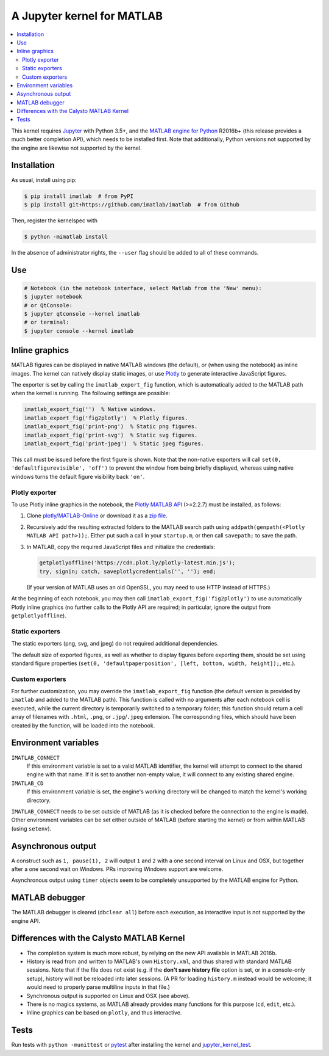A Jupyter kernel for MATLAB
===========================

|Python35| |MATLAB2016b| |PyPI|

.. |Python35| image:: https://img.shields.io/badge/python-3.5%2B-blue.svg
.. |MATLAB2016b| image:: https://img.shields.io/badge/MATLAB-2016b%2B-blue.svg
.. |PyPI|
   image:: https://img.shields.io/pypi/v/imatlab.svg
   :target: https://pypi.python.org/pypi/imatlab

.. contents:: :local:

This kernel requires Jupyter_ with Python 3.5+, and the `MATLAB engine for
Python`_ R2016b+ (this release provides a much better completion API), which
needs to be installed first.  Note that additionally, Python versions not
supported by the engine are likewise not supported by the kernel.

.. _Jupyter: http://jupyter.readthedocs.org/en/latest/install.html
.. _MATLAB engine for Python: https://www.mathworks.com/help/matlab/matlab-engine-for-python.html

Installation
------------

As usual, install using pip:

.. code-block:: sh

   $ pip install imatlab  # from PyPI
   $ pip install git+https://github.com/imatlab/imatlab  # from Github

Then, register the kernelspec with

.. code:: sh

   $ python -mimatlab install

In the absence of administrator rights, the ``--user`` flag should be added to
all of these commands.

Use
---

.. code:: sh

   # Notebook (in the notebook interface, select Matlab from the 'New' menu):
   $ jupyter notebook
   # or QtConsole:
   $ jupyter qtconsole --kernel imatlab
   # or terminal:
   $ jupyter console --kernel imatlab

Inline graphics
---------------

MATLAB figures can be displayed in native MATLAB windows (the default), or
(when using the notebook) as inline images.  The kernel can natively display
static images, or use Plotly_ to generate interactive
JavaScript figures.

.. _Plotly: https://plot.ly/

The exporter is set by calling the ``imatlab_export_fig`` function, which is
automatically added to the MATLAB path when the kernel is running.  The
following settings are possible:

.. code:: matlab

   imatlab_export_fig('')  % Native windows.
   imatlab_export_fig('fig2plotly')  % Plotly figures.
   imatlab_export_fig('print-png')  % Static png figures.
   imatlab_export_fig('print-svg')  % Static svg figures.
   imatlab_export_fig('print-jpeg')  % Static jpeg figures.

This call must be issued before the first figure is shown.  Note that the
non-native exporters will call ``set(0, 'defaultfigurevisible', 'off')`` to
prevent the window from being briefly displayed, whereas using native windows
turns the default figure visibility back ``'on'``.

Plotly exporter
```````````````

To use Plotly inline graphics in the notebook, the `Plotly MATLAB API`_
(>=2.2.7) must be installed, as follows:

.. _Plotly MATLAB API: https://plot.ly/matlab

1. Clone `plotly/MATLAB-Online`_ or download it as a `zip file`_.
2. Recursively add the resulting extracted folders to the MATLAB search path
   using ``addpath(genpath(<Plotly MATLAB API path>));``.  Either put such a
   call in your ``startup.m``, or then call ``savepath;`` to save the path.
3. In MATLAB, copy the required JavaScript files and initialize the
   credentials:

   .. code:: matlab

      getplotlyoffline('https://cdn.plot.ly/plotly-latest.min.js');
      try, signin; catch, saveplotlycredentials('', ''); end;

   (If your version of MATLAB uses an old OpenSSL, you may need to use HTTP
   instead of HTTPS.)

At the beginning of each notebook, you may then call
``imatlab_export_fig('fig2plotly')`` to use automatically Plotly inline
graphics (no further calls to the Plotly API are required; in particular,
ignore the output from ``getplotlyoffline``).

.. _plotly/MATLAB-Online: https://github.com/plotly/MATLAB-Online
.. _zip file: https://github.com/plotly/MATLAB-api/archive/master.zip

Static exporters
````````````````

The static exporters (png, svg, and jpeg) do not required additional
dependencies.

The default size of exported figures, as well as whether to display figures
before exporting them, should be set using standard figure properties (``set(0,
'defaultpaperposition', [left, bottom, width, height]);``, etc.).

Custom exporters
````````````````

For further customization, you may override the ``imatlab_export_fig`` function
(the default version is provided by ``imatlab`` and added to the MATLAB path).
This function is called with no arguments after each notebook cell is executed,
while the current directory is temporarily switched to a temporary folder; this
function should return a cell array of filenames with ``.html``, ``.png``, or
``.jpg``/``.jpeg`` extension.  The corresponding files, which should have been
created by the function, will be loaded into the notebook.

Environment variables
---------------------

``IMATLAB_CONNECT``
   If this environment variable is set to a valid MATLAB identifier, the kernel
   will attempt to connect to the shared engine with that name.  If it is set
   to another non-empty value, it will connect to any existing shared engine.

``IMATLAB_CD``
   If this environment variable is set, the engine's working directory will be
   changed to match the kernel's working directory.

``IMATLAB_CONNECT`` needs to be set outside of MATLAB (as it is checked before
the connection to the engine is made).  Other environment variables can be set
either outside of MATLAB (before starting the kernel) or from within MATLAB
(using ``setenv``).

Asynchronous output
-------------------

A construct such as ``1, pause(1), 2`` will output ``1`` and ``2`` with a one
second interval on Linux and OSX, but together after a one second wait on
Windows.  PRs improving Windows support are welcome.

Asynchronous output using ``timer`` objects seem to be completely unsupported
by the MATLAB engine for Python.

MATLAB debugger
---------------

The MATLAB debugger is cleared (``dbclear all``) before each execution, as
interactive input is not supported by the engine API.

Differences with the Calysto MATLAB Kernel
------------------------------------------

- The completion system is much more robust, by relying on the new API
  available in MATLAB 2016b.
- History is read from and written to MATLAB's own ``History.xml``, and thus
  shared with standard MATLAB sessions.  Note that if the file does not exist
  (e.g. if the **don't save history file** option is set, or in a console-only
  setup), history will not be reloaded into later sessions.  (A PR for loading
  ``history.m`` instead would be welcome; it would need to properly parse
  multiline inputs in that file.)
- Synchronous output is supported on Linux and OSX (see above).
- There is no magics systems, as MATLAB already provides many functions for
  this purpose (``cd``, ``edit``, etc.).
- Inline graphics can be based on ``plotly``, and thus interactive.

Tests
-----

Run tests with ``python -munittest`` or pytest_ after installing the kernel and
jupyter_kernel_test_.

.. _pytest: https://pytest.org
.. _jupyter_kernel_test: https://pypi.python.org/pypi/jupyter_kernel_test
